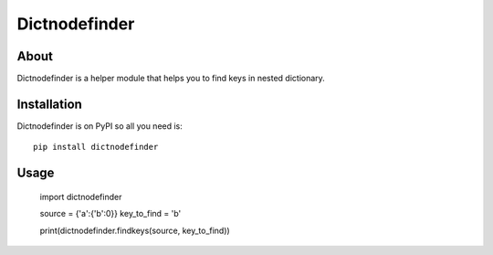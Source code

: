 ============
 Dictnodefinder
============

About
=====

Dictnodefinder is a helper module that helps you to find keys in nested dictionary.


Installation
============

Dictnodefinder is on PyPI so all you need is: ::

    pip install dictnodefinder


Usage
============

	import dictnodefinder

	source = {'a':{'b':0}}
	key_to_find = 'b'

	print(dictnodefinder.findkeys(source, key_to_find))
